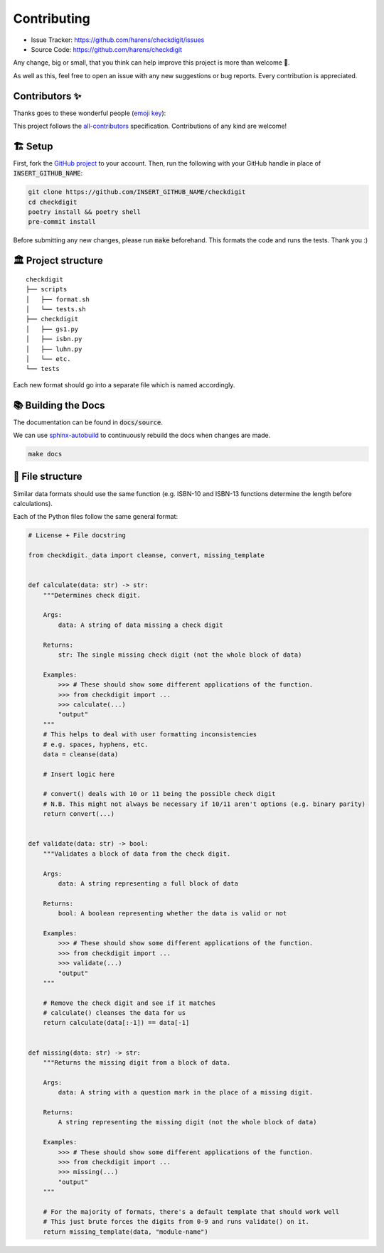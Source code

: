 Contributing
*************

- Issue Tracker: `<https://github.com/harens/checkdigit/issues>`_
- Source Code: `<https://github.com/harens/checkdigit>`_

Any change, big or small, that you think can help improve this project is more than welcome 🎉.

As well as this, feel free to open an issue with any new suggestions or bug reports. Every contribution is appreciated.

Contributors ✨
----------------

Thanks goes to these wonderful people (`emoji key <https://allcontributors.org/docs/en/emoji-key>`_):

.. raw:: html

    <!-- ALL-CONTRIBUTORS-LIST:START - Do not remove or modify this section -->
    <!-- prettier-ignore-start -->
    <!-- markdownlint-disable -->
    <table>
      <tr>
        <td align="center"><a href="https://zeevox.net"><img src="https://avatars.githubusercontent.com/u/8385172?v=4?s=100" width="100px;" alt=""/><br /><sub><b>Timothy Langer</b></sub></a><br /><a href="https://github.com/harens/checkdigit/commits?author=ZeevoX" title="Tests">⚠️</a> <a href="https://github.com/harens/checkdigit/commits?author=ZeevoX" title="Documentation">📖</a></td>
        <td align="center"><a href="https://github.com/OtherBarry"><img src="https://avatars.githubusercontent.com/u/6956537?v=4?s=100" width="100px;" alt=""/><br /><sub><b>Charlie Wilson</b></sub></a><br /><a href="https://github.com/harens/checkdigit/commits?author=OtherBarry" title="Code">💻</a> <a href="https://github.com/harens/checkdigit/commits?author=OtherBarry" title="Tests">⚠️</a></td>
        <td align="center"><a href="https://github.com/sapieninja"><img src="https://avatars.githubusercontent.com/u/60101890?v=4?s=100" width="100px;" alt=""/><br /><sub><b>Max Bowman</b></sub></a><br /><a href="https://github.com/harens/checkdigit/commits?author=sapieninja" title="Code">💻</a> <a href="https://github.com/harens/checkdigit/commits?author=sapieninja" title="Tests">⚠️</a></td>
        <td align="center" valign="top" width="14.28%"><a href="http://mohsen.1.banan.byname.net/contact"><img src="https://avatars.githubusercontent.com/u/39976397?v=4?s=100" width="100px;" alt="Mohsen BANAN"/><br /><sub><b>Mohsen BANAN</b></sub></a><br /><a href="https://github.com/harens/checkdigit/issues?q=author%3AmohsenBanan" title="Bug reports">🐛</a></td>
      </tr>
    </table>

    <!-- markdownlint-restore -->
    <!-- prettier-ignore-end -->

    <!-- ALL-CONTRIBUTORS-LIST:END -->

This project follows the `all-contributors <https://github.com/all-contributors/all-contributors>`_ specification. Contributions of any kind are welcome!

🏗 Setup
---------

First, fork the `GitHub project <https://github.com/harens/checkdigit>`_ to your account. Then, run the following with your GitHub handle in place of
:code:`INSERT_GITHUB_NAME`:

.. code-block:: console

    git clone https://github.com/INSERT_GITHUB_NAME/checkdigit
    cd checkdigit
    poetry install && poetry shell
    pre-commit install

Before submitting any new changes, please run :code:`make` beforehand. This formats the code and runs the tests. Thank you :)

🏛 Project structure
---------------------

..
   Credit for file structure: https://stackoverflow.com/a/38819161

::

    checkdigit
    ├── scripts
    │   ├── format.sh
    │   └── tests.sh
    ├── checkdigit
    │   ├── gs1.py
    │   ├── isbn.py
    │   ├── luhn.py
    │   └── etc.
    └── tests

Each new format should go into a separate file which is named accordingly.

📚 Building the Docs
---------------------

The documentation can be found in :code:`docs/source`.

We can use `sphinx-autobuild <https://github.com/executablebooks/sphinx-autobuild>`_ to continuously rebuild the docs when changes are made.

.. code-block:: console

    make docs

🎪 File structure
------------------

Similar data formats should use the same function (e.g. ISBN-10 and ISBN-13 functions determine the length before calculations).

Each of the Python files follow the same general format:

.. code-block:: python

    # License + File docstring

    from checkdigit._data import cleanse, convert, missing_template


    def calculate(data: str) -> str:
        """Determines check digit.

        Args:
            data: A string of data missing a check digit

        Returns:
            str: The single missing check digit (not the whole block of data)

        Examples:
            >>> # These should show some different applications of the function.
            >>> from checkdigit import ...
            >>> calculate(...)
            "output"
        """
        # This helps to deal with user formatting inconsistencies
        # e.g. spaces, hyphens, etc.
        data = cleanse(data)

        # Insert logic here

        # convert() deals with 10 or 11 being the possible check digit
        # N.B. This might not always be necessary if 10/11 aren't options (e.g. binary parity)
        return convert(...)


    def validate(data: str) -> bool:
        """Validates a block of data from the check digit.

        Args:
            data: A string representing a full block of data

        Returns:
            bool: A boolean representing whether the data is valid or not

        Examples:
            >>> # These should show some different applications of the function.
            >>> from checkdigit import ...
            >>> validate(...)
            "output"
        """

        # Remove the check digit and see if it matches
        # calculate() cleanses the data for us
        return calculate(data[:-1]) == data[-1]


    def missing(data: str) -> str:
        """Returns the missing digit from a block of data.

        Args:
            data: A string with a question mark in the place of a missing digit.

        Returns:
            A string representing the missing digit (not the whole block of data)

        Examples:
            >>> # These should show some different applications of the function.
            >>> from checkdigit import ...
            >>> missing(...)
            "output"
        """

        # For the majority of formats, there's a default template that should work well
        # This just brute forces the digits from 0-9 and runs validate() on it.
        return missing_template(data, "module-name")
